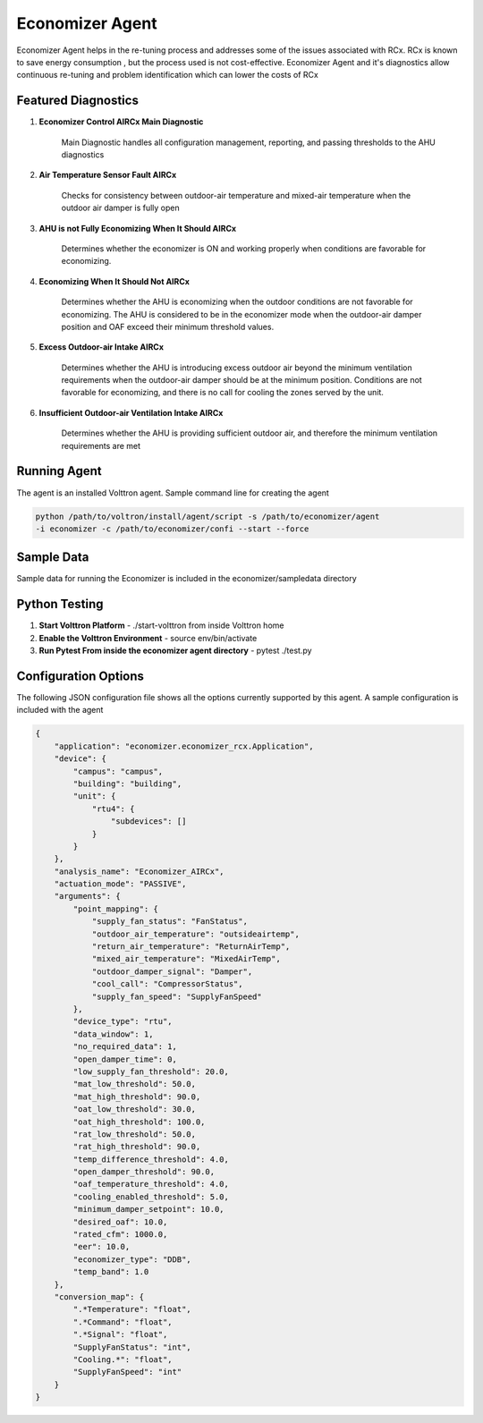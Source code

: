 .. _Economizer_Agent:

================
Economizer Agent
================

Economizer Agent helps in the re-tuning process and addresses some of the issues
associated with RCx. RCx is known to save energy consumption , but the process
used is not cost-effective.  Economizer Agent and it's diagnostics allow continuous
re-tuning and problem identification which can lower the costs of RCx


Featured Diagnostics
--------------------

1. **Economizer Control AIRCx Main Diagnostic**

    Main Diagnostic handles all configuration management, reporting,
    and passing thresholds to the AHU diagnostics

2. **Air Temperature Sensor Fault AIRCx**

    Checks for consistency between outdoor-air temperature and
    mixed-air temperature when the outdoor air damper is fully open

3. **AHU is not Fully Economizing When It Should AIRCx**

    Determines whether the economizer is ON and working properly
    when conditions are favorable for economizing.

4. **Economizing When It Should Not AIRCx**

    Determines whether the AHU is economizing when the outdoor
    conditions are not favorable for economizing.  The AHU is
    considered to be in the economizer mode when the outdoor-air
    damper position and OAF exceed their minimum threshold values.

5. **Excess Outdoor-air Intake AIRCx**

    Determines whether the AHU is introducing excess outdoor air
    beyond the minimum ventilation requirements when the outdoor-air
    damper should be at the minimum position.  Conditions are not
    favorable for economizing, and there is no call for cooling the
    zones served by the unit.

6. **Insufficient Outdoor-air Ventilation Intake AIRCx**

    Determines whether the AHU is providing sufficient outdoor air,
    and therefore the minimum ventilation requirements are met


Running Agent
-------------

The agent is an installed Volttron agent. Sample command line for creating the agent

.. code-block:: python

   python /path/to/voltron/install/agent/script -s /path/to/economizer/agent
   -i economizer -c /path/to/economizer/confi --start --force


Sample Data
-----------
Sample data for running the Economizer is included in the economizer/sampledata directory


Python Testing
--------------
1. **Start Volttron Platform** - ./start-volttron from inside Volttron home
2. **Enable the Volttron Environment** - source env/bin/activate
3. **Run Pytest From inside the economizer agent directory** - pytest ./test.py


Configuration Options
---------------------

The following JSON configuration file shows all the options currently supported
by this agent. A sample configuration is included with the agent

.. code-block:: python

    {
        "application": "economizer.economizer_rcx.Application",
        "device": {
            "campus": "campus",
            "building": "building",
            "unit": {
                "rtu4": {
                    "subdevices": []
                }
            }
        },
        "analysis_name": "Economizer_AIRCx",
        "actuation_mode": "PASSIVE",
        "arguments": {
            "point_mapping": {
                "supply_fan_status": "FanStatus",
                "outdoor_air_temperature": "outsideairtemp",
                "return_air_temperature": "ReturnAirTemp",
                "mixed_air_temperature": "MixedAirTemp",
                "outdoor_damper_signal": "Damper",
                "cool_call": "CompressorStatus",
                "supply_fan_speed": "SupplyFanSpeed"
            },
            "device_type": "rtu",
            "data_window": 1,
            "no_required_data": 1,
            "open_damper_time": 0,
            "low_supply_fan_threshold": 20.0,
            "mat_low_threshold": 50.0,
            "mat_high_threshold": 90.0,
            "oat_low_threshold": 30.0,
            "oat_high_threshold": 100.0,
            "rat_low_threshold": 50.0,
            "rat_high_threshold": 90.0,
            "temp_difference_threshold": 4.0,
            "open_damper_threshold": 90.0,
            "oaf_temperature_threshold": 4.0,
            "cooling_enabled_threshold": 5.0,
            "minimum_damper_setpoint": 10.0,
            "desired_oaf": 10.0,
            "rated_cfm": 1000.0,
            "eer": 10.0,
            "economizer_type": "DDB",
            "temp_band": 1.0
        },
        "conversion_map": {
            ".*Temperature": "float",
            ".*Command": "float",
            ".*Signal": "float",
            "SupplyFanStatus": "int",
            "Cooling.*": "float",
            "SupplyFanSpeed": "int"
        }
    }


